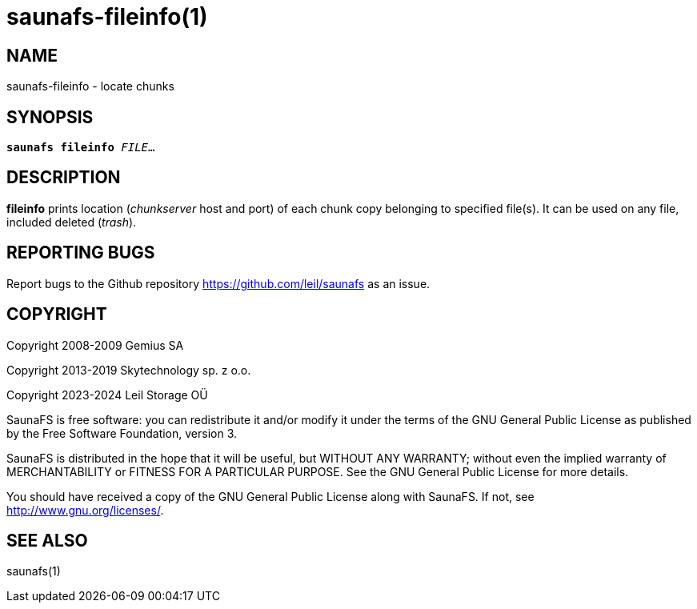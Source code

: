 saunafs-fileinfo(1)
====================

== NAME

saunafs-fileinfo - locate chunks

== SYNOPSIS

[verse]
*saunafs fileinfo* 'FILE'...

== DESCRIPTION

*fileinfo* prints location ('chunkserver' host and port) of each chunk copy
belonging to specified file(s). It can be used on any file, included deleted
('trash').

== REPORTING BUGS

Report bugs to the Github repository <https://github.com/leil/saunafs> as an
issue.

== COPYRIGHT

Copyright 2008-2009 Gemius SA

Copyright 2013-2019 Skytechnology sp. z o.o.

Copyright 2023-2024 Leil Storage OÜ

SaunaFS is free software: you can redistribute it and/or modify it under the
terms of the GNU General Public License as published by the Free Software
Foundation, version 3.

SaunaFS is distributed in the hope that it will be useful, but WITHOUT ANY
WARRANTY; without even the implied warranty of MERCHANTABILITY or FITNESS FOR A
PARTICULAR PURPOSE. See the GNU General Public License for more details.

You should have received a copy of the GNU General Public License along with
SaunaFS. If not, see <http://www.gnu.org/licenses/>.

== SEE ALSO

saunafs(1)
